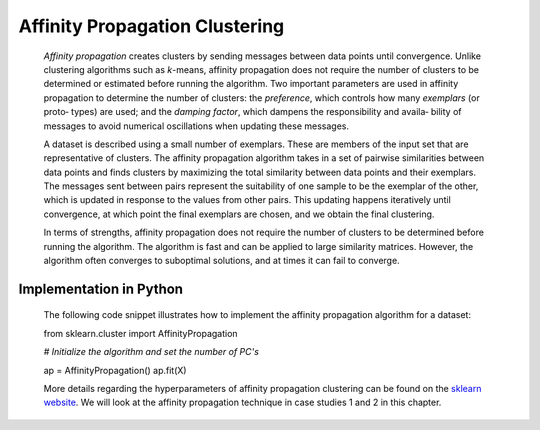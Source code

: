 .. _affinity_prop:

Affinity Propagation Clustering
-------------------------------

   *Affinity propagation* creates clusters by sending messages between
   data points until convergence. Unlike clustering algorithms such as
   *k*-means, affinity propagation does not require the number of
   clusters to be determined or estimated before running the algorithm.
   Two important parameters are used in affinity propagation to
   determine the number of clusters: the *preference*, which controls
   how many *exemplars* (or proto‐ types) are used; and the *damping
   factor*, which dampens the responsibility and availa‐ bility of
   messages to avoid numerical oscillations when updating these
   messages.

   A dataset is described using a small number of exemplars. These are
   members of the input set that are representative of clusters. The
   affinity propagation algorithm takes in a set of pairwise
   similarities between data points and finds clusters by maximizing the
   total similarity between data points and their exemplars. The
   messages sent between pairs represent the suitability of one sample
   to be the exemplar of the other, which is updated in response to the
   values from other pairs. This updating happens iteratively until
   convergence, at which point the final exemplars are chosen, and we
   obtain the final clustering.

   In terms of strengths, affinity propagation does not require the
   number of clusters to be determined before running the algorithm. The
   algorithm is fast and can be applied to large similarity matrices.
   However, the algorithm often converges to suboptimal solutions, and
   at times it can fail to converge.

.. _implementation-in-python-4:

Implementation in Python
~~~~~~~~~~~~~~~~~~~~~~~~

   The following code snippet illustrates how to implement the affinity
   propagation algorithm for a dataset:

   from sklearn.cluster import AffinityPropagation

   *# Initialize the algorithm and set the number of PC's*

   ap = AffinityPropagation() ap.fit(X)

   More details regarding the hyperparameters of affinity propagation
   clustering can be found on the `sklearn
   website <https://scikit-learn.org/>`__. We will look at the affinity
   propagation technique in case studies 1 and 2 in this chapter.